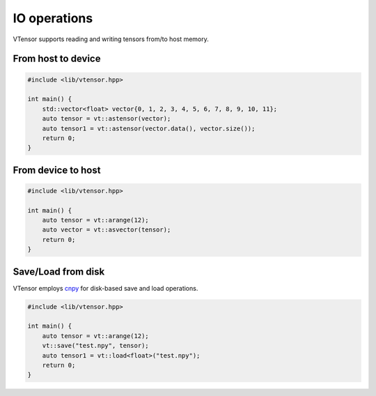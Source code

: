 IO operations
==============

VTensor supports reading and writing tensors from/to host memory.

From host to device
------------

.. code-block:: cpp

    #include <lib/vtensor.hpp>

    int main() {
        std::vector<float> vector{0, 1, 2, 3, 4, 5, 6, 7, 8, 9, 10, 11};
        auto tensor = vt::astensor(vector);
        auto tensor1 = vt::astensor(vector.data(), vector.size());
        return 0;
    }

From device to host
------------

.. code-block:: cpp

    #include <lib/vtensor.hpp>

    int main() {
        auto tensor = vt::arange(12);
        auto vector = vt::asvector(tensor);
        return 0;
    }


Save/Load from disk
------------
VTensor employs `cnpy <https://github.com/rogersce/cnpy>`_ for disk-based save and load operations.

.. code-block:: cpp

    #include <lib/vtensor.hpp>

    int main() {
        auto tensor = vt::arange(12);
        vt::save("test.npy", tensor);
        auto tensor1 = vt::load<float>("test.npy");
        return 0;
    }
